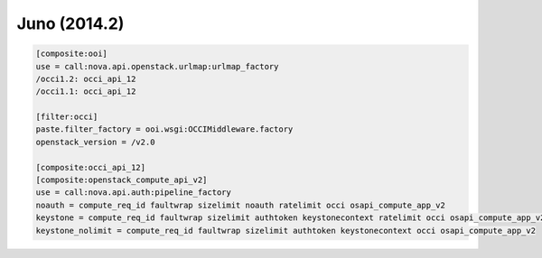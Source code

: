 Juno (2014.2)
-------------

.. code:: ini

    [composite:ooi]
    use = call:nova.api.openstack.urlmap:urlmap_factory
    /occi1.2: occi_api_12
    /occi1.1: occi_api_12

    [filter:occi]
    paste.filter_factory = ooi.wsgi:OCCIMiddleware.factory
    openstack_version = /v2.0

    [composite:occi_api_12]
    [composite:openstack_compute_api_v2]
    use = call:nova.api.auth:pipeline_factory
    noauth = compute_req_id faultwrap sizelimit noauth ratelimit occi osapi_compute_app_v2
    keystone = compute_req_id faultwrap sizelimit authtoken keystonecontext ratelimit occi osapi_compute_app_v2
    keystone_nolimit = compute_req_id faultwrap sizelimit authtoken keystonecontext occi osapi_compute_app_v2
